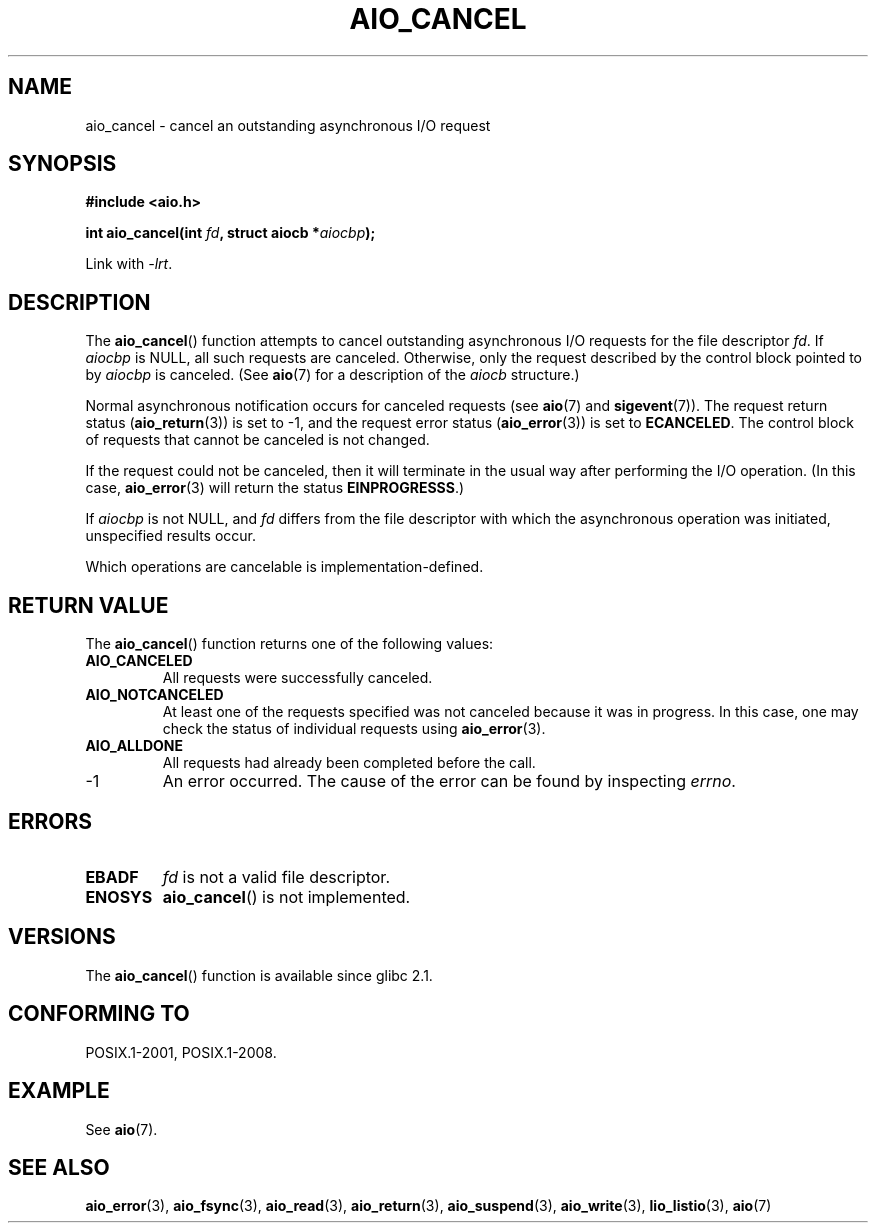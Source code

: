 .\" Copyright (c) 2003 Andries Brouwer (aeb@cwi.nl)
.\"
.\" This is free documentation; you can redistribute it and/or
.\" modify it under the terms of the GNU General Public License as
.\" published by the Free Software Foundation; either version 2 of
.\" the License, or (at your option) any later version.
.\"
.\" The GNU General Public License's references to "object code"
.\" and "executables" are to be interpreted as the output of any
.\" document formatting or typesetting system, including
.\" intermediate and printed output.
.\"
.\" This manual is distributed in the hope that it will be useful,
.\" but WITHOUT ANY WARRANTY; without even the implied warranty of
.\" MERCHANTABILITY or FITNESS FOR A PARTICULAR PURPOSE.  See the
.\" GNU General Public License for more details.
.\"
.\" You should have received a copy of the GNU General Public
.\" License along with this manual; if not, write to the Free
.\" Software Foundation, Inc., 59 Temple Place, Suite 330, Boston, MA 02111,
.\" USA.
.\"
.TH AIO_CANCEL 3 2012-05-08  "" "Linux Programmer's Manual"
.SH NAME
aio_cancel \- cancel an outstanding asynchronous I/O request
.SH SYNOPSIS
.B "#include <aio.h>"
.sp
.BI "int aio_cancel(int " fd ", struct aiocb *" aiocbp );
.sp
Link with \fI\-lrt\fP.
.SH DESCRIPTION
The
.BR aio_cancel ()
function attempts to cancel outstanding asynchronous I/O requests
for the file descriptor
.IR fd .
If
.I aiocbp
is NULL, all such requests are canceled.
Otherwise, only the request
described by the control block pointed to by
.I aiocbp
is canceled.
(See
.BR aio (7)
for a description of the
.I aiocb
structure.)
.LP
Normal asynchronous notification occurs for canceled requests (see
.BR aio (7)
and
.BR sigevent (7)).
The request return status
.RB ( aio_return (3))
is set to \-1, and the request error status
.RB ( aio_error (3))
is set to
.BR ECANCELED .
The control block of requests that cannot be canceled is not changed.
.LP
If the request could not be canceled,
then it will terminate in the usual way after performing the I/O operation.
(In this case,
.BR aio_error (3)
will return the status
.BR EINPROGRESSS .)
.LP
If
.I aiocbp
is not NULL, and
.I fd
differs from the file descriptor with which the asynchronous operation
was initiated, unspecified results occur.
.LP
Which operations are cancelable is implementation-defined.
.\" FreeBSD: not those on raw disk devices.
.SH RETURN VALUE
The
.BR aio_cancel ()
function returns one of the following values:
.TP
.B AIO_CANCELED
All requests were successfully canceled.
.TP
.B AIO_NOTCANCELED
At least one of the
requests specified was not canceled because it was in progress.
In this case, one may check the status of individual requests using
.BR aio_error (3).
.TP
.B AIO_ALLDONE
All requests had already been completed before the call.
.TP
\-1
An error occurred.
The cause of the error can be found by inspecting
.IR errno .
.SH ERRORS
.TP
.B EBADF
.I fd
is not a valid file descriptor.
.TP
.B ENOSYS
.BR aio_cancel ()
is not implemented.
.SH VERSIONS
The
.BR aio_cancel ()
function is available since glibc 2.1.
.SH CONFORMING TO
POSIX.1-2001, POSIX.1-2008.
.SH EXAMPLE
See
.BR aio (7).
.SH SEE ALSO
.BR aio_error (3),
.BR aio_fsync (3),
.BR aio_read (3),
.BR aio_return (3),
.BR aio_suspend (3),
.BR aio_write (3),
.BR lio_listio (3),
.BR aio (7)
